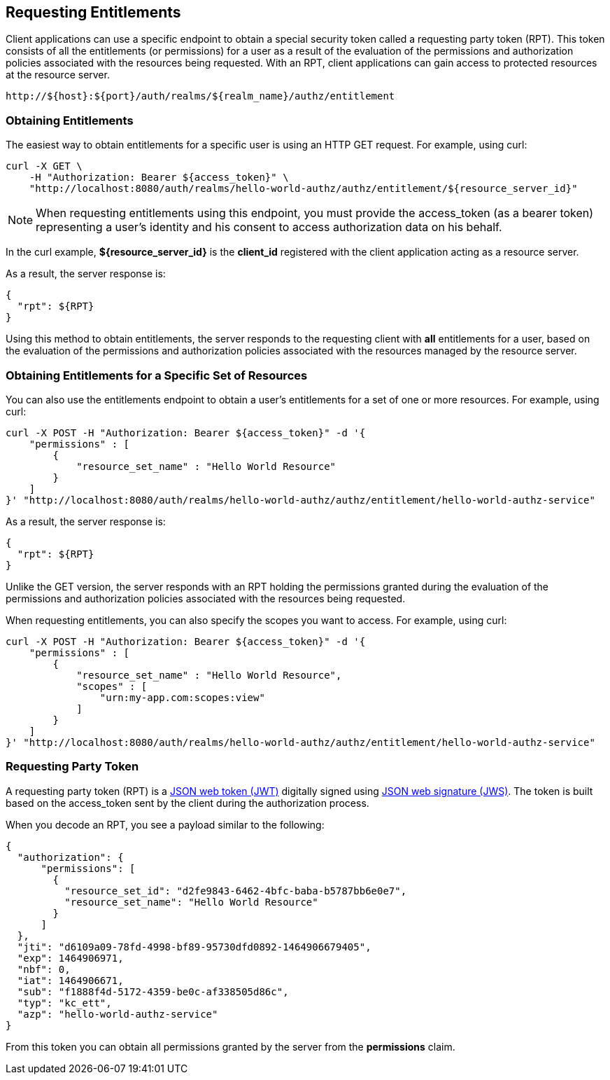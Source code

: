 [[_service_entitlement_api_aapi]]
== Requesting Entitlements

Client applications can use a specific endpoint to obtain a special security token called a requesting party token (RPT).
This token consists of all the entitlements (or permissions) for a user as a result of the evaluation of the permissions and authorization policies associated with the resources being requested.
With an RPT, client applications can gain access to protected resources at the resource server.

```bash
http://${host}:${port}/auth/realms/${realm_name}/authz/entitlement
```

=== Obtaining Entitlements

The easiest way to obtain entitlements for a specific user is using an HTTP GET request. For example, using curl:

```bash
curl -X GET \
    -H "Authorization: Bearer ${access_token}" \
    "http://localhost:8080/auth/realms/hello-world-authz/authz/entitlement/${resource_server_id}"
```

[NOTE]
When requesting entitlements using this endpoint, you must provide the access_token (as a bearer token) representing a user's identity and his consent to access authorization data on his behalf.

In the curl example, *${resource_server_id}* is the *client_id* registered with the client application acting as a resource server.

As a result, the server response is:

```json
{
  "rpt": ${RPT}
}
```

Using this method to obtain entitlements, the server responds to the requesting client with *all* entitlements for a user, based on the evaluation of the permissions and
authorization policies associated with the resources managed by the resource server.

=== Obtaining Entitlements for a Specific Set of Resources

You can also use the entitlements endpoint to obtain a user's entitlements for a set of one or more resources. For example, using curl:

```bash
curl -X POST -H "Authorization: Bearer ${access_token}" -d '{
    "permissions" : [
        {
            "resource_set_name" : "Hello World Resource"
        }
    ]
}' "http://localhost:8080/auth/realms/hello-world-authz/authz/entitlement/hello-world-authz-service"
```

As a result, the server response is:

```json
{
  "rpt": ${RPT}
}
```

Unlike the GET version, the server responds with an RPT holding the permissions granted during the evaluation of the permissions and authorization policies
associated with the resources being requested.

When requesting entitlements, you can also specify the scopes you want to access. For example, using curl:

```bash
curl -X POST -H "Authorization: Bearer ${access_token}" -d '{
    "permissions" : [
        {
            "resource_set_name" : "Hello World Resource",
            "scopes" : [
                "urn:my-app.com:scopes:view"
            ]
        }
    ]
}' "http://localhost:8080/auth/realms/hello-world-authz/authz/entitlement/hello-world-authz-service"
```

=== Requesting Party Token

A requesting party token (RPT) is a https://tools.ietf.org/html/rfc7519[JSON web token (JWT)] digitally signed using https://www.rfc-editor.org/rfc/rfc7515.txt[JSON web signature (JWS)]. The token is built based on the access_token sent by the client during the authorization process.

When you decode an RPT, you see a payload similar to the following:

```json
{
  "authorization": {
      "permissions": [
        {
          "resource_set_id": "d2fe9843-6462-4bfc-baba-b5787bb6e0e7",
          "resource_set_name": "Hello World Resource"
        }
      ]
  },
  "jti": "d6109a09-78fd-4998-bf89-95730dfd0892-1464906679405",
  "exp": 1464906971,
  "nbf": 0,
  "iat": 1464906671,
  "sub": "f1888f4d-5172-4359-be0c-af338505d86c",
  "typ": "kc_ett",
  "azp": "hello-world-authz-service"
}
```

From this token you can obtain all permissions granted by the server from the *permissions* claim.